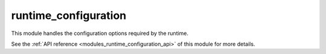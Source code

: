 ..
    Copyright (c) 2019 The STE||AR-Group

    SPDX-License-Identifier: BSL-1.0
    Distributed under the Boost Software License, Version 1.0. (See accompanying
    file LICENSE_1_0.txt or copy at http://www.boost.org/LICENSE_1_0.txt)

.. _modules_runtime_configuration:

=====================
runtime_configuration
=====================

This module handles the configuration options required by the runtime.

See the :ref:`API reference <modules_runtime_configuration_api>` of this module
for more details.
